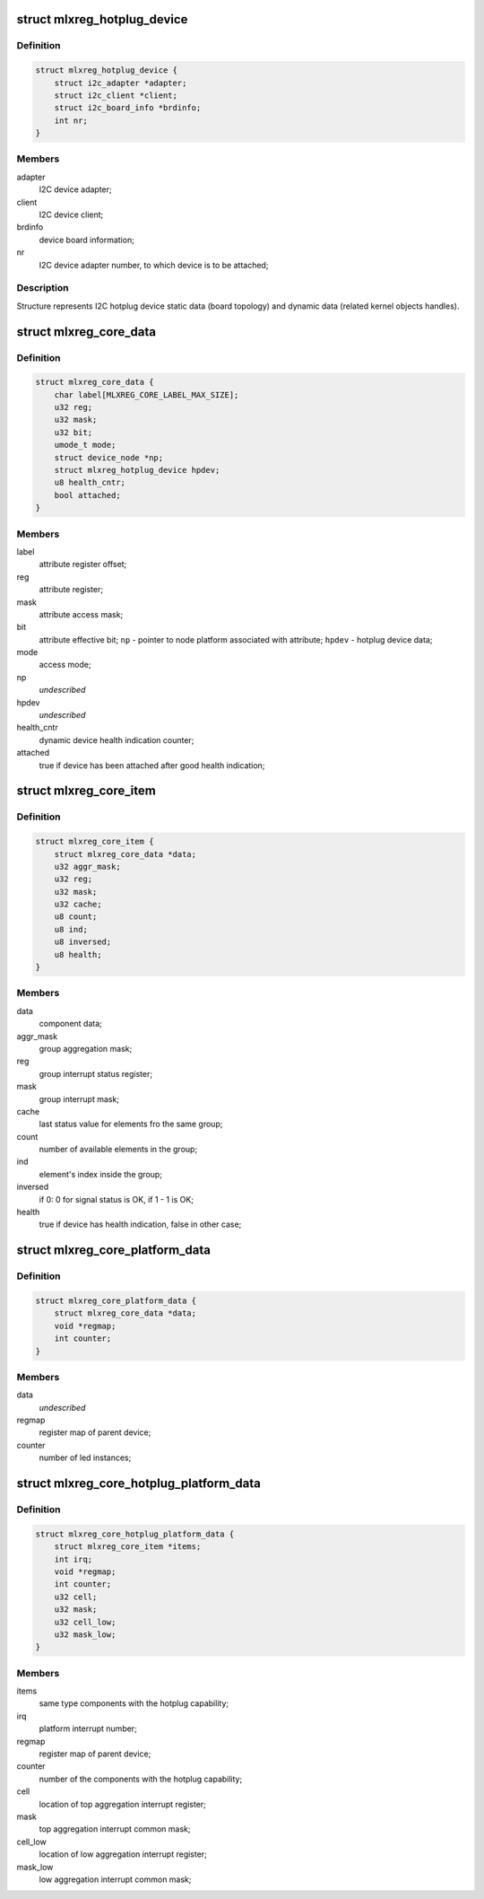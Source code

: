 .. -*- coding: utf-8; mode: rst -*-
.. src-file: include/linux/platform_data/mlxreg.h

.. _`mlxreg_hotplug_device`:

struct mlxreg_hotplug_device
============================

.. c:type:: struct mlxreg_hotplug_device

    I2C device data:

.. _`mlxreg_hotplug_device.definition`:

Definition
----------

.. code-block:: c

    struct mlxreg_hotplug_device {
        struct i2c_adapter *adapter;
        struct i2c_client *client;
        struct i2c_board_info *brdinfo;
        int nr;
    }

.. _`mlxreg_hotplug_device.members`:

Members
-------

adapter
    I2C device adapter;

client
    I2C device client;

brdinfo
    device board information;

nr
    I2C device adapter number, to which device is to be attached;

.. _`mlxreg_hotplug_device.description`:

Description
-----------

Structure represents I2C hotplug device static data (board topology) and
dynamic data (related kernel objects handles).

.. _`mlxreg_core_data`:

struct mlxreg_core_data
=======================

.. c:type:: struct mlxreg_core_data

    attributes control data:

.. _`mlxreg_core_data.definition`:

Definition
----------

.. code-block:: c

    struct mlxreg_core_data {
        char label[MLXREG_CORE_LABEL_MAX_SIZE];
        u32 reg;
        u32 mask;
        u32 bit;
        umode_t mode;
        struct device_node *np;
        struct mlxreg_hotplug_device hpdev;
        u8 health_cntr;
        bool attached;
    }

.. _`mlxreg_core_data.members`:

Members
-------

label
    attribute register offset;

reg
    attribute register;

mask
    attribute access mask;

bit
    attribute effective bit;
    \ ``np``\  - pointer to node platform associated with attribute;
    \ ``hpdev``\  - hotplug device data;

mode
    access mode;

np
    *undescribed*

hpdev
    *undescribed*

health_cntr
    dynamic device health indication counter;

attached
    true if device has been attached after good health indication;

.. _`mlxreg_core_item`:

struct mlxreg_core_item
=======================

.. c:type:: struct mlxreg_core_item

    same type components controlled by the driver:

.. _`mlxreg_core_item.definition`:

Definition
----------

.. code-block:: c

    struct mlxreg_core_item {
        struct mlxreg_core_data *data;
        u32 aggr_mask;
        u32 reg;
        u32 mask;
        u32 cache;
        u8 count;
        u8 ind;
        u8 inversed;
        u8 health;
    }

.. _`mlxreg_core_item.members`:

Members
-------

data
    component data;

aggr_mask
    group aggregation mask;

reg
    group interrupt status register;

mask
    group interrupt mask;

cache
    last status value for elements fro the same group;

count
    number of available elements in the group;

ind
    element's index inside the group;

inversed
    if 0: 0 for signal status is OK, if 1 - 1 is OK;

health
    true if device has health indication, false in other case;

.. _`mlxreg_core_platform_data`:

struct mlxreg_core_platform_data
================================

.. c:type:: struct mlxreg_core_platform_data

    platform data:

.. _`mlxreg_core_platform_data.definition`:

Definition
----------

.. code-block:: c

    struct mlxreg_core_platform_data {
        struct mlxreg_core_data *data;
        void *regmap;
        int counter;
    }

.. _`mlxreg_core_platform_data.members`:

Members
-------

data
    *undescribed*

regmap
    register map of parent device;

counter
    number of led instances;

.. _`mlxreg_core_hotplug_platform_data`:

struct mlxreg_core_hotplug_platform_data
========================================

.. c:type:: struct mlxreg_core_hotplug_platform_data

    hotplug platform data:

.. _`mlxreg_core_hotplug_platform_data.definition`:

Definition
----------

.. code-block:: c

    struct mlxreg_core_hotplug_platform_data {
        struct mlxreg_core_item *items;
        int irq;
        void *regmap;
        int counter;
        u32 cell;
        u32 mask;
        u32 cell_low;
        u32 mask_low;
    }

.. _`mlxreg_core_hotplug_platform_data.members`:

Members
-------

items
    same type components with the hotplug capability;

irq
    platform interrupt number;

regmap
    register map of parent device;

counter
    number of the components with the hotplug capability;

cell
    location of top aggregation interrupt register;

mask
    top aggregation interrupt common mask;

cell_low
    location of low aggregation interrupt register;

mask_low
    low aggregation interrupt common mask;

.. This file was automatic generated / don't edit.

